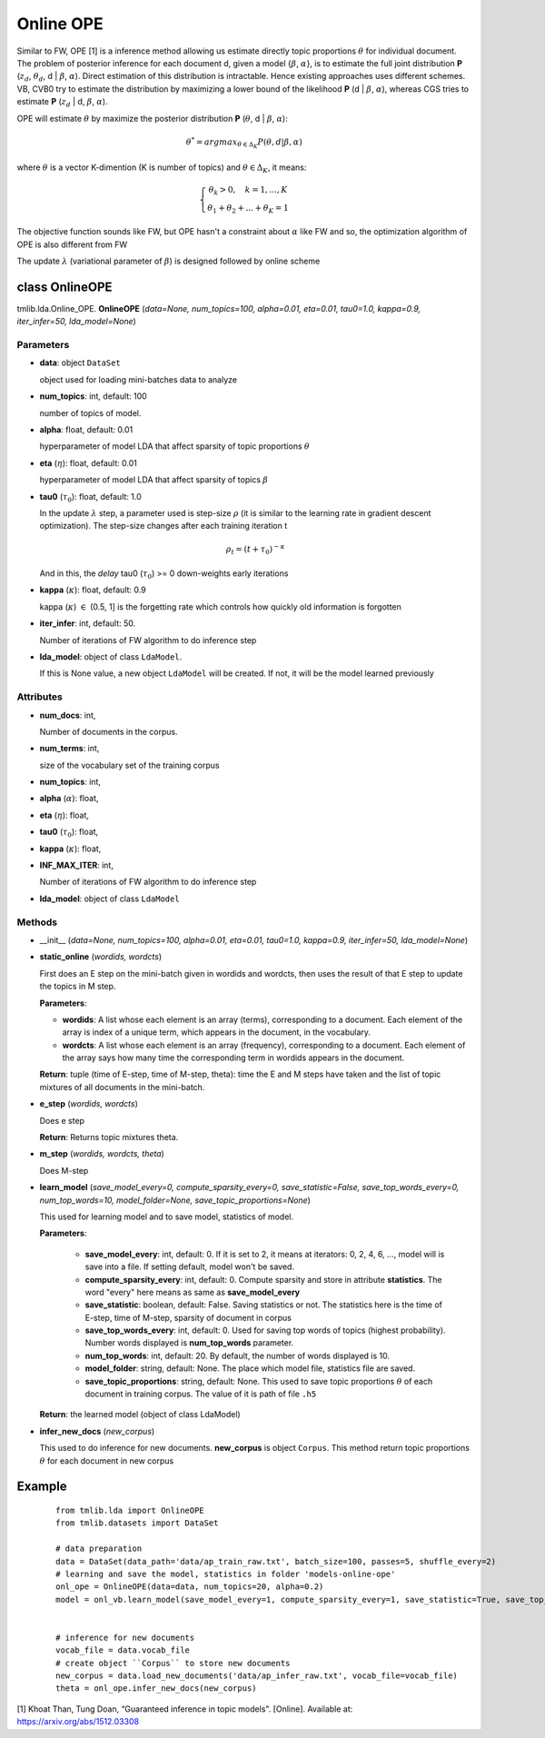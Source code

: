 ==========
Online OPE
==========

Similar to FW, OPE [1] is a inference method allowing us estimate directly topic proportions :math:`\theta` for individual document. The problem of posterior inference for each document d, given a model {:math:`\beta`, :math:`\alpha`}, is to estimate the full joint distribution **P** (:math:`z_d`, :math:`\theta_d`, d | :math:`\beta`, :math:`\alpha`). Direct estimation of this distribution is intractable. Hence existing approaches uses different schemes. VB, CVB0 try to estimate the distribution by maximizing a lower bound of the likelihood **P** (d | :math:`\beta`, :math:`\alpha`), whereas CGS tries to estimate **P** (:math:`z_d` | d, :math:`\beta`, :math:`\alpha`).

OPE will estimate :math:`\theta` by maximize the posterior distribution **P** (:math:`\theta`, d | :math:`\beta`, :math:`\alpha`):

.. math::

   \theta^* = argmax_{\theta \in \Delta_K} P(\theta, d | \beta, \alpha)

where :math:`\theta` is a vector K-dimention (K is number of topics) and :math:`\theta \in \Delta_K`, it means:

.. math::

   \left\{\begin{array}\quad \theta_k > 0, \quad k = 1, ..., K  \\ \theta_1 + \theta_2 + ... + \theta_K = 1  \end{array}\right.

The objective function sounds like FW, but OPE hasn't a constraint about :math:`\alpha` like FW and so, the optimization algorithm of OPE is also different from FW

The update :math:`\lambda` (variational parameter of :math:`\beta`) is designed followed by online scheme
   
------------------------------------
class OnlineOPE
------------------------------------

tmlib.lda.Online_OPE. **OnlineOPE** (*data=None, num_topics=100, alpha=0.01, eta=0.01, tau0=1.0, kappa=0.9, iter_infer=50, lda_model=None*)

Parameters
========== 

- **data**: object ``DataSet``

  object used for loading mini-batches data to analyze 

- **num_topics**: int, default: 100

  number of topics of model.

- **alpha**: float, default: 0.01

  hyperparameter of model LDA that affect sparsity of topic proportions :math:`\theta`

- **eta** (:math:`\eta`): float, default: 0.01 

  hyperparameter of model LDA that affect sparsity of topics :math:`\beta`

- **tau0** (:math:`\tau_{0}`): float, default: 1.0

  In the update :math:`\lambda` step, a parameter used is step-size :math:`\rho` (it is similar to the learning rate in gradient descent optimization). The step-size changes after each training iteration t

  .. math::

     \rho_t = (t + \tau_0)^{-\kappa}

  And in this, the `delay` tau0 (:math:`\tau_{0}`) >= 0 down-weights early iterations

- **kappa** (:math:`\kappa`): float, default: 0.9

  kappa (:math:`\kappa`) :math:`\in` (0.5, 1] is the forgetting rate which controls how quickly old information is forgotten

- **iter_infer**: int, default: 50.

  Number of iterations of FW algorithm to do inference step

- **lda_model**: object of class ``LdaModel``.

  If this is None value, a new object ``LdaModel`` will be created. If not, it will be the model learned previously

Attributes
==========

- **num_docs**: int,
  
  Number of documents in the corpus.

- **num_terms**: int,

  size of the vocabulary set of the training corpus

- **num_topics**: int, 

- **alpha** (:math:`\alpha`): float, 

- **eta** (:math:`\eta`): float, 

- **tau0** (:math:`\tau_{0}`): float, 

- **kappa** (:math:`\kappa`): float, 

- **INF_MAX_ITER**: int,

  Number of iterations of FW algorithm to do inference step

- **lda_model**: object of class ``LdaModel``

Methods
=======

- __init__ (*data=None, num_topics=100, alpha=0.01, eta=0.01, tau0=1.0, kappa=0.9, iter_infer=50, lda_model=None*)

- **static_online** (*wordids, wordcts*)

  First does an E step on the mini-batch given in wordids and wordcts, then uses the result of that E step to update the topics in M step.

  **Parameters**:

  - **wordids**: A list whose each element is an array (terms), corresponding to a document. Each element of the array is index of a unique term, which appears in the document, in the vocabulary.
  - **wordcts**: A list whose each element is an array (frequency), corresponding to a document. Each element of the array says how many time the corresponding term in wordids appears in the document.
    
  **Return**: tuple (time of E-step, time of M-step, theta): time the E and M steps have taken and the list of topic mixtures of all documents in the mini-batch. 

- **e_step** (*wordids, wordcts*)

  Does e step

  **Return**: Returns topic mixtures theta.

- **m_step** (*wordids, wordcts, theta*)

  Does M-step

- **learn_model** (*save_model_every=0, compute_sparsity_every=0, save_statistic=False, save_top_words_every=0, num_top_words=10, model_folder=None, save_topic_proportions=None*)

  This used for learning model and to save model, statistics of model. 

  **Parameters**:

    - **save_model_every**: int, default: 0. If it is set to 2, it means at iterators: 0, 2, 4, 6, ..., model will is save into a file. If setting default, model won't be saved.

    - **compute_sparsity_every**: int, default: 0. Compute sparsity and store in attribute **statistics**. The word "every" here means as same as **save_model_every**

    - **save_statistic**: boolean, default: False. Saving statistics or not. The statistics here is the time of E-step, time of M-step, sparsity of document in corpus

    - **save_top_words_every**: int, default: 0. Used for saving top words of topics (highest probability). Number words displayed is **num_top_words** parameter.

    - **num_top_words**: int, default: 20. By default, the number of words displayed is 10.

    - **model_folder**: string, default: None. The place which model file, statistics file are saved.

    - **save_topic_proportions**: string, default: None. This used to save topic proportions :math:`\theta` of each document in training corpus. The value of it is path of file ``.h5``  

  **Return**: the learned model (object of class LdaModel)

- **infer_new_docs** (*new_corpus*)

  This used to do inference for new documents. **new_corpus** is object ``Corpus``. This method return topic proportions :math:`\theta` for each document in new corpus
  
-------
Example
-------

  ::

    from tmlib.lda import OnlineOPE
    from tmlib.datasets import DataSet

    # data preparation
    data = DataSet(data_path='data/ap_train_raw.txt', batch_size=100, passes=5, shuffle_every=2)
    # learning and save the model, statistics in folder 'models-online-ope'
    onl_ope = OnlineOPE(data=data, num_topics=20, alpha=0.2)
    model = onl_vb.learn_model(save_model_every=1, compute_sparsity_every=1, save_statistic=True, save_top_words_every=1, num_top_words=10, model_folder='models-online-ope')
    

    # inference for new documents
    vocab_file = data.vocab_file
    # create object ``Corpus`` to store new documents
    new_corpus = data.load_new_documents('data/ap_infer_raw.txt', vocab_file=vocab_file)
    theta = onl_ope.infer_new_docs(new_corpus)
  
[1]  Khoat Than, Tung Doan, “Guaranteed inference in topic models". [Online]. Available at: https://arxiv.org/abs/1512.03308

